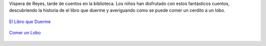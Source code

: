 .. title: Día del Cuento
.. slug: dia-del-cuento
.. date: 2017-01-12 10:30
.. tags: Talleres, Actividades
.. description: Víspera de Reyes y tarde de cuentos en La Biblioteca
.. type: micro

Víspera de Reyes, tarde de cuentos en la biblioteca. Los niños han disfrutado con estos fantásticos cuentos, descubriendo la historia de el libro que duerme y averiguando como se puede comer un cerdito a un lobo.

.. figure:: http://www.loguezediciones.es/300/activos/imagen/wloge_producto_principal_1384producto-EvnNMlQCCMw1kmWs.jpg
  :align: center

  `El Libro que Duerme <http://www.loguezediciones.es/libro/ver_libro_portada?id=299>`_



.. figure:: http://www.loguezediciones.es/681/activos/imagen/wloge_producto_principal_1428producto-6qbfAyulXIjEGMo2.jpg
  :align: center

  `Comer un Lobo <http://www.loguezediciones.es/libro/ver_libro_portada?id=303>`_
